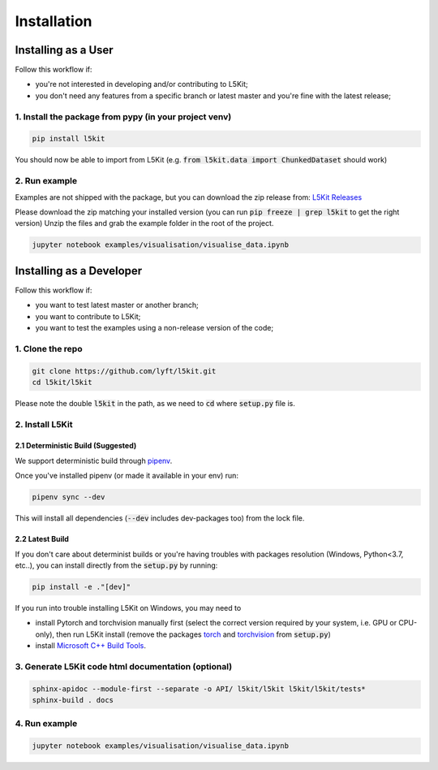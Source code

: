 .. _install:

Installation
============

Installing as a User
--------------------

Follow this workflow if:

* you're not interested in developing and/or contributing to L5Kit;
* you don't need any features from a specific branch or latest master and you're fine with the latest release;
 
1. Install the package from pypy (in your project venv)
+++++++++++++++++++++++++++++++++++++++++++++++++++++++

.. code-block:: console
    
    pip install l5kit

You should now be able to import from L5Kit (e.g. :code:`from l5kit.data import ChunkedDataset` should work)

2. Run example
++++++++++++++

Examples are not shipped with the package, but you can download the zip release from:
`L5Kit Releases <https://github.com/lyft/l5kit/releases>`_

Please download the zip matching your installed version (you can run :code:`pip freeze | grep l5kit` to get the right version)
Unzip the files and grab the example folder in the root of the project.

.. code-block:: console

    jupyter notebook examples/visualisation/visualise_data.ipynb


Installing as a Developer
-------------------------

Follow this workflow if:

+ you want to test latest master or another branch;
+ you want to contribute to L5Kit;
+ you want to test the examples using a non-release version of the code;

1. Clone the repo
+++++++++++++++++

.. code-block:: console
    
    git clone https://github.com/lyft/l5kit.git
    cd l5kit/l5kit


Please note the double :code:`l5kit` in the path, as we need to :code:`cd` where :code:`setup.py` file is.

2. Install L5Kit
++++++++++++++++

2.1 Deterministic Build (Suggested)
~~~~~~~~~~~~~~~~~~~~~~~~~~~~~~~~~~~

We support deterministic build through `pipenv <https://pipenv-fork.readthedocs.io/en/latest/>`_.

Once you've installed pipenv (or made it available in your env) run:

.. code-block:: console

    pipenv sync --dev


This will install all dependencies (:code:`--dev` includes dev-packages too) from the lock file.

2.2 Latest Build
~~~~~~~~~~~~~~~~

If you don't care about determinist builds or you're having troubles with packages resolution (Windows, Python<3.7, etc..),
you can install directly from the :code:`setup.py` by running:

.. code-block:: console

    pip install -e ."[dev]"


If you run into trouble installing L5Kit on Windows, you may need to

* install Pytorch and torchvision manually first (select the correct version required by your system, i.e. GPU or CPU-only), then run L5Kit install (remove the packages `torch <https://github.com/lyft/l5kit/blob/59f36f348682aac5fc488c6d39dd58f8c27b1ec6/l5kit/setup.py#L23>`_ and `torchvision <https://github.com/lyft/l5kit/blob/59f36f348682aac5fc488c6d39dd58f8c27b1ec6/l5kit/setup.py#L24>`_ from :code:`setup.py`)
* install `Microsoft C++ Build Tools <https://visualstudio.microsoft.com/visual-cpp-build-tools/>`_.

3. Generate L5Kit code html documentation (optional)
++++++++++++++++++++++++++++++++++++++++++++++++++++

.. code-block:: console

    sphinx-apidoc --module-first --separate -o API/ l5kit/l5kit l5kit/l5kit/tests*
    sphinx-build . docs


4. Run example
++++++++++++++

.. code-block:: console

    jupyter notebook examples/visualisation/visualise_data.ipynb

